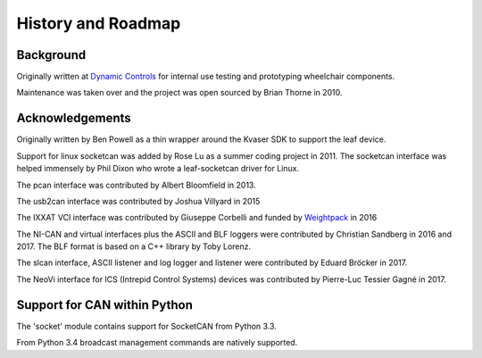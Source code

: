 History and Roadmap
===================

Background
----------

Originally written at `Dynamic Controls <https://dynamiccontrols.com>`__
for internal use testing and prototyping wheelchair components.

Maintenance was taken over and the project was open sourced by Brian Thorne in 2010.


Acknowledgements
----------------

Originally written by Ben Powell as a thin wrapper around the Kvaser SDK
to support the leaf device.

Support for linux socketcan was added by Rose Lu as a summer coding
project in 2011. The socketcan interface was helped immensely by Phil Dixon
who wrote a leaf-socketcan driver for Linux.

The pcan interface was contributed by Albert Bloomfield in 2013.

The usb2can interface was contributed by Joshua Villyard in 2015

The IXXAT VCI interface was contributed by Giuseppe Corbelli and funded
by `Weightpack <http://www.weightpack.com>`__ in 2016

The NI-CAN and virtual interfaces plus the ASCII and BLF loggers were
contributed by Christian Sandberg in 2016 and 2017. The BLF format is based on
a C++ library by Toby Lorenz.

The slcan interface, ASCII listener and log logger and listener were contributed by Eduard Bröcker in 2017.

The NeoVi interface for ICS (Intrepid Control Systems) devices was contributed 
by Pierre-Luc Tessier Gagné in 2017.


Support for CAN within Python
-----------------------------

The 'socket' module contains support for SocketCAN from Python 3.3.

From Python 3.4 broadcast management commands are natively supported.
